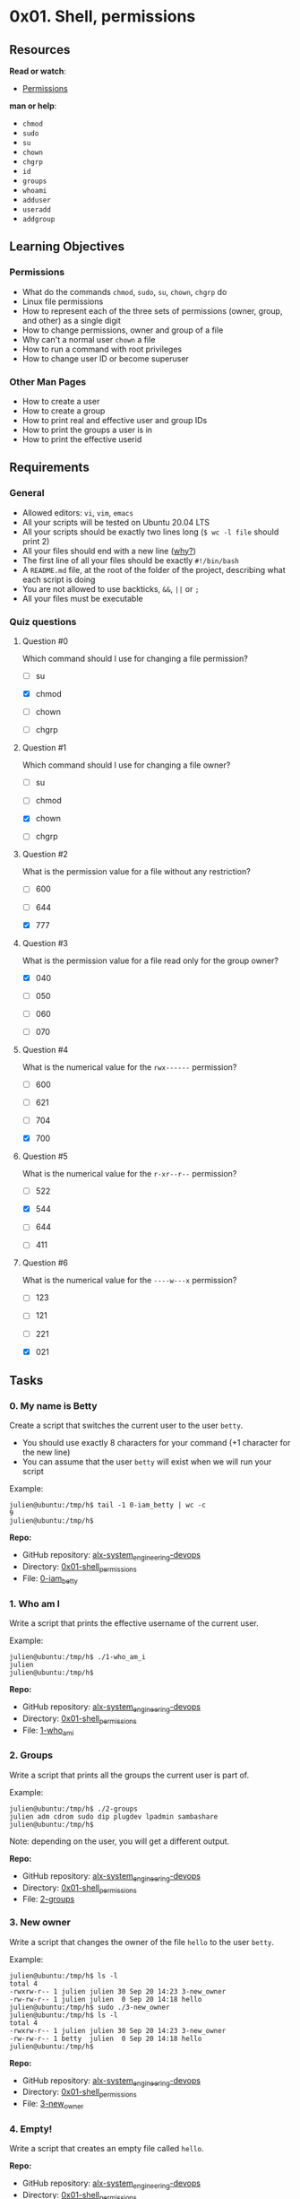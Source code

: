 * 0x01. Shell, permissions

** Resources

*Read or watch*:

- [[http://linuxcommand.org/lc3_lts0090.php][Permissions]]

*man or help*:

- =chmod=
- =sudo=
- =su=
- =chown=
- =chgrp=
- =id=
- =groups=
- =whoami=
- =adduser=
- =useradd=
- =addgroup=

** Learning Objectives

*** Permissions

- What do the commands =chmod=, =sudo=, =su=, =chown=, =chgrp= do
- Linux file permissions
- How to represent each of the three sets of permissions (owner, group,
  and other) as a single digit
- How to change permissions, owner and group of a file
- Why can't a normal user =chown= a file
- How to run a command with root privileges
- How to change user ID or become superuser

*** Other Man Pages

- How to create a user
- How to create a group
- How to print real and effective user and group IDs
- How to print the groups a user is in
- How to print the effective userid

** Requirements

*** General

- Allowed editors: =vi=, =vim=, =emacs=
- All your scripts will be tested on Ubuntu 20.04 LTS
- All your scripts should be exactly two lines long (=$ wc -l file=
  should print 2)
- All your files should end with a new line
  ([[http://unix.stackexchange.com/questions/18743/whats-the-point-in-adding-a-new-line-to-the-end-of-a-file/18789][why?]])
- The first line of all your files should be exactly =#!/bin/bash=
- A =README.md= file, at the root of the folder of the project,
  describing what each script is doing
- You are not allowed to use backticks, =&&=, =||= or =;=
- All your files must be executable

*** Quiz questions

**** Question #0

Which command should I use for changing a file permission?

- [ ] su

- [X] chmod

- [ ] chown

- [ ] chgrp

**** Question #1

Which command should I use for changing a file owner?

- [ ] su

- [ ] chmod

- [X] chown

- [ ] chgrp

**** Question #2

What is the permission value for a file without any restriction?

- [ ] 600

- [ ] 644

- [X] 777

**** Question #3

What is the permission value for a file read only for the group owner?

- [X] 040

- [ ] 050

- [ ] 060

- [ ] 070

**** Question #4

What is the numerical value for the =rwx------= permission?

- [ ] 600

- [ ] 621

- [ ] 704

- [X] 700

**** Question #5

What is the numerical value for the =r-xr--r--= permission?

- [ ] 522

- [X] 544

- [ ] 644

- [ ] 411

**** Question #6

What is the numerical value for the =----w---x= permission?

- [ ] 123

- [ ] 121

- [ ] 221

- [X] 021

** Tasks

*** 0. My name is Betty

Create a script that switches the current user to the user =betty=.

- You should use exactly 8 characters for your command (+1 character for
  the new line)
- You can assume that the user =betty= will exist when we will run your
  script

Example:

#+begin_src
  julien@ubuntu:/tmp/h$ tail -1 0-iam_betty | wc -c
  9
  julien@ubuntu:/tmp/h$
#+end_src

*Repo:*

- GitHub repository: [[../][alx-system_engineering-devops]]
- Directory: [[./][0x01-shell_permissions]]
- File: [[./0-iam_betty][0-iam_betty]]

*** 1. Who am I

Write a script that prints the effective username of the current user.

Example:

#+begin_src
  julien@ubuntu:/tmp/h$ ./1-who_am_i
  julien
  julien@ubuntu:/tmp/h$ 
#+end_src

*Repo:*

- GitHub repository: [[../][alx-system_engineering-devops]]
- Directory: [[./][0x01-shell_permissions]]
- File: [[./1-who_am_i][1-who_am_i]]

*** 2. Groups

Write a script that prints all the groups the current user is part of.

Example:

#+begin_src
  julien@ubuntu:/tmp/h$ ./2-groups
  julien adm cdrom sudo dip plugdev lpadmin sambashare
  julien@ubuntu:/tmp/h$ 
#+end_src

Note: depending on the user, you will get a different output.

*Repo:*

- GitHub repository: [[../][alx-system_engineering-devops]]
- Directory: [[./][0x01-shell_permissions]]
- File: [[./2-groups][2-groups]]

*** 3. New owner

Write a script that changes the owner of the file =hello= to the user
=betty=.

Example:

#+begin_src
  julien@ubuntu:/tmp/h$ ls -l
  total 4
  -rwxrw-r-- 1 julien julien 30 Sep 20 14:23 3-new_owner
  -rw-rw-r-- 1 julien julien  0 Sep 20 14:18 hello
  julien@ubuntu:/tmp/h$ sudo ./3-new_owner 
  julien@ubuntu:/tmp/h$ ls -l
  total 4
  -rwxrw-r-- 1 julien julien 30 Sep 20 14:23 3-new_owner
  -rw-rw-r-- 1 betty  julien  0 Sep 20 14:18 hello
  julien@ubuntu:/tmp/h$
#+end_src

*Repo:*

- GitHub repository: [[../][alx-system_engineering-devops]]
- Directory: [[./][0x01-shell_permissions]]
- File: [[./3-new_owner][3-new_owner]]

*** 4. Empty!

Write a script that creates an empty file called =hello=.

*Repo:*

- GitHub repository: [[../][alx-system_engineering-devops]]
- Directory: [[./][0x01-shell_permissions]]
- File: [[./4-empty][4-empty]]

*** 5. Execute

Write a script that adds execute permission to the owner of the file
=hello=.

- The file =hello= will be in the working directory

Example:

#+begin_src
  julien@ubuntu:/tmp/h$ ls -l
  total 8
  -rwxrw-r-- 1 julien julien 28 Sep 20 14:26 5-execute
  -rw-rw-r-- 1 julien julien 23 Sep 20 14:25 hello
  julien@ubuntu:/tmp/h$ ./hello
  bash: ./hello: Permission denied
  julien@ubuntu:/tmp/h$ ./5-execute 
  julien@ubuntu:/tmp/h$ ls -l
  total 8
  -rwxrw-r-- 1 julien julien 28 Sep 20 14:26 5-execute
  -rwxrw-r-- 1 julien julien 23 Sep 20 14:25 hello
  julien@ubuntu:/tmp/h$ 
#+end_src

*Repo:*

- GitHub repository: [[../][alx-system_engineering-devops]]
- Directory: [[./][0x01-shell_permissions]]
- File: [[./5-execute][5-execute]]

*** 6. Multiple permissions

Write a script that adds execute permission to the owner and the group
owner, and read permission to other users, to the file =hello=.

- The file =hello= will be in the working directory

Example:

#+begin_src
  julien@ubuntu:/tmp/h$ ls -l
  total 8
  -rwxrw-r-- 1 julien julien 36 Sep 20 14:31 6-multiple_permissions
  -r--r----- 1 julien julien 23 Sep 20 14:25 hello
  julien@ubuntu:/tmp/h$ ./6-multiple_permissions 
  julien@ubuntu:/tmp/h$ ls -l
  total 8
  -rwxrw-r-- 1 julien julien 36 Sep 20 14:31 6-multiple_permissions
  -r-xr-xr-- 1 julien julien 23 Sep 20 14:25 hello
  julien@ubuntu:/tmp/h$ 
#+end_src

*Repo:*

- GitHub repository: [[../][alx-system_engineering-devops]]
- Directory: [[./][0x01-shell_permissions]]
- File: [[./6-multiple_permissions][6-multiple_permissions]]

*** 7. Everybody!

Write a script that adds execution permission to the owner, the group
owner and the other users, to the file =hello=

- The file =hello= will be in the working directory
- You are not allowed to use commas for this script

Example:

#+begin_src
  julien@ubuntu:/tmp/h$ ls -l
  total 8
  -rwxrw-r-- 1 julien julien 28 Sep 20 14:35 7-everybody
  -rw-r----- 1 julien julien 23 Sep 20 14:25 hello
  julien@ubuntu:/tmp/h$ ./7-everybody 
  julien@ubuntu:/tmp/h$ ls -l
  total 8
  -rwxrw-r-- 1 julien julien 28 Sep 20 14:35 7-everybody
  -rwxr-x--x 1 julien julien 23 Sep 20 14:25 hello
  julien@ubuntu:/tmp/h$ 
#+end_src

*Repo:*

- GitHub repository: [[../][alx-system_engineering-devops]]
- Directory: [[./][0x01-shell_permissions]]
- File: [[./7-everybody][7-everybody]]

*** 8. James Bond

Write a script that sets the permission to the file =hello= as follows:

- Owner: no permission at all
- Group: no permission at all
- Other users: all the permissions

The file =hello= will be in the working directory You are not allowed to
use commas for this script

Example:

#+begin_src
  julien@ubuntu:/tmp/h$ ls -l
  total 8
  -rwxrw-r-- 1 julien julien 28 Sep 20 14:40 8-James_Bond
  -rwxr-x--x 1 julien julien 23 Sep 20 14:25 hello
  julien@ubuntu:/tmp/h$ ./8-James_Bond 
  julien@ubuntu:/tmp/h$ ls -l
  total 8
  -rwxrw-r-- 1 julien julien 28 Sep 20 14:40 8-James_Bond
  -------rwx 1 julien julien 23 Sep 20 14:25 hello
  julien@ubuntu:/tmp/h$ 
#+end_src

*Repo:*

- GitHub repository: [[../][alx-system_engineering-devops]]
- Directory: [[./][0x01-shell_permissions]]
- File: [[./8-James_Bond][8-James_Bond]]

*** 9. John Doe

Write a script that sets the mode of the file =hello= to this:

Example:

#+begin_src
  -rwxr-x-wx 1 julien julien 23 Sep 20 14:25 hello
#+end_src

- The file =hello= will be in the working directory
- You are not allowed to use commas for this script

*Repo:*

- GitHub repository: [[../][alx-system_engineering-devops]]
- Directory: [[./][0x01-shell_permissions]]
- File: [[./9-John_Doe][9-John_Doe]]

*** 10. Look in the mirror

Write a script that sets the mode of the file =hello= the same as
=olleh='s mode.

- The file =hello= will be in the working directory
- The file =olleh= will be in the working directory

Example:

#+begin_src
  julien@ubuntu:/tmp/h$ ls -l
  total 8
  -rwxrw-r-- 1 julien julien 42 Sep 20 14:45 10-mirror_permissions
  -rwxr-x-wx 1 julien julien 23 Sep 20 14:25 hello
  -rw-rw-r-- 1 julien julien  0 Sep 20 14:43 olleh
  julien@ubuntu:/tmp/h$ ./10-mirror_permissions 
  julien@ubuntu:/tmp/h$ ls -l
  total 8
  -rwxrw-r-- 1 julien julien 42 Sep 20 14:45 10-mirror_permissions
  -rw-rw-r-- 1 julien julien 23 Sep 20 14:25 hello
  -rw-rw-r-- 1 julien julien  0 Sep 20 14:43 olleh
  julien@ubuntu:/tmp/h$ 
#+end_src

Note: the mode of =olleh= will not always be 664. Make sure your script
works for any mode.

*Repo:*

- GitHub repository: [[../][alx-system_engineering-devops]]
- Directory: [[./][0x01-shell_permissions]]
- File: [[./10-mirror_permissions][10-mirror_permissions]]

*** 11. Directories

Create a script that adds execute permission to all subdirectories of
the current directory for the owner, the group owner and all other
users. Regular files should not be changed.

Example:

#+begin_src
  julien@ubuntu:/tmp/h$ ls -l
  total 20
  -rwxrwxr-x 1 julien julien   24 Sep 20 14:53 11-directories_permissions
  drwx------ 2 julien julien 4096 Sep 20 14:49 dir0
  drwx------ 2 julien julien 4096 Sep 20 14:49 dir1
  drwx------ 2 julien julien 4096 Sep 20 14:49 dir2
  -rw-rw-r-- 1 julien julien   23 Sep 20 14:25 hello
  julien@ubuntu:/tmp/h$ ./11-directories_permissions 
  julien@ubuntu:/tmp/h$ ls -l
  total 20
  -rwxrwxr-x 1 julien julien   24 Sep 20 14:53 11-directories_permissions
  drwx--x--x 2 julien julien 4096 Sep 20 14:49 dir0
  drwx--x--x 2 julien julien 4096 Sep 20 14:49 dir1
  drwx--x--x 2 julien julien 4096 Sep 20 14:49 dir2
  -rw-rw-r-- 1 julien julien   23 Sep 20 14:25 hello
  julien@ubuntu:/tmp/h$ 
#+end_src

*Repo:*

- GitHub repository: [[../][alx-system_engineering-devops]]
- Directory: [[./][0x01-shell_permissions]]
- File: [[./11-directories_permissions][11-directories_permissions]]

*** 12. More directories

Create a script that creates a directory called =my_dir= with
permissions 751 in the working directory.

Example:

#+begin_src
  julien@ubuntu:/tmp/h$ ls -l
  total 20
  -rwxrwxr-x 1 julien julien   39 Sep 20 14:59 12-directory_permissions
  drwx--x--x 2 julien julien 4096 Sep 20 14:49 dir0
  drwx--x--x 2 julien julien 4096 Sep 20 14:49 dir1
  drwx--x--x 2 julien julien 4096 Sep 20 14:49 dir2
  -rw-rw-r-- 1 julien julien   23 Sep 20 14:25 hello
  julien@ubuntu:/tmp/h$ ./12-directory_permission s
  julien@ubuntu:/tmp/h$ ls -l
  total 24
  -rwxrwxr-x 1 julien julien   39 Sep 20 14:59 12-directory_permissions
  drwx--x--x 2 julien julien 4096 Sep 20 14:49 dir0
  drwx--x--x 2 julien julien 4096 Sep 20 14:49 dir1
  drwx--x--x 2 julien julien 4096 Sep 20 14:49 dir2
  drwxr-x--x 2 julien julien 4096 Sep 20 14:59 my_dir
  -rw-rw-r-- 1 julien julien   23 Sep 20 14:25 hello
  julien@ubuntu:/tmp/h$ 
#+end_src

*Repo:*

- GitHub repository: [[../][alx-system_engineering-devops]]
- Directory: [[./][0x01-shell_permissions]]
- File: [[./12-directory_permissions][12-directory_permissions]]

*** 13. Change group

Write a script that changes the group owner to =school= for the file
=hello=

- The file =hello= will be in the working directory

Example:

#+begin_src
  julien@ubuntu:/tmp/h$ ls -l
  total 24
  -rwxrwxr-x 1 julien julien   34 Sep 20 15:03 13-change_group
  drwx--x--x 2 julien julien 4096 Sep 20 14:49 dir0
  drwx--x--x 2 julien julien 4096 Sep 20 14:49 dir1
  drwx--x--x 2 julien julien 4096 Sep 20 14:49 dir2
  drwxr-x--x 2 julien julien 4096 Sep 20 14:59 my_dir
  -rw-rw-r-- 1 julien julien   23 Sep 20 14:25 hello
  julien@ubuntu:/tmp/h$ sudo ./13-change_group 
  julien@ubuntu:/tmp/h$ ls -l
  total 24
  -rwxrwxr-x 1 julien julien      34 Sep 20 15:03 13-change_group
  drwx--x--x 2 julien julien    4096 Sep 20 14:49 dir0
  drwx--x--x 2 julien julien    4096 Sep 20 14:49 dir1
  drwx--x--x 2 julien julien    4096 Sep 20 14:49 dir2
  drwxr-x--x 2 julien julien    4096 Sep 20 14:59 my_dir
  -rw-rw-r-- 1 julien school   23 Sep 20 14:25 hello
  julien@ubuntu:/tmp/h$ 
#+end_src

*Repo:*

- GitHub repository: [[../][alx-system_engineering-devops]]
- Directory: [[./][0x01-shell_permissions]]
- File: [[./13-change_group][13-change_group]]

*** 14. Owner and group

Write a script that changes the owner to =vincent= and the group owner
to =staff= for all the files and directories in the working directory.

Example:

#+begin_src
  julien@ubuntu:/tmp/h$ ls -l
  total 24
  -rwxrwxr-x 1 julien julien   36 Sep 20 15:06 100-change_owner_and_group
  drwx--x--x 2 julien julien 4096 Sep 20 14:49 dir0
  drwx--x--x 2 julien julien 4096 Sep 20 14:49 dir1
  drwx--x--x 2 julien julien 4096 Sep 20 14:49 dir2
  drwxr-x--x 2 julien julien 4096 Sep 20 14:59 my_dir
  -rw-rw-r-- 1 julien julien   23 Sep 20 14:25 hello
  julien@ubuntu:/tmp/h$ sudo ./100-change_owner_and_group 
  julien@ubuntu:/tmp/h$ ls -l
  total 24
  -rwxrwxr-x 1 vincent staff   36 Sep 20 15:06 100-change_owner_and_group
  drwx--x--x 2 vincent staff 4096 Sep 20 14:49 dir0
  drwx--x--x 2 vincent staff 4096 Sep 20 14:49 dir1
  drwx--x--x 2 vincent staff 4096 Sep 20 14:49 dir2
  drwxr-x--x 2 vincent staff 4096 Sep 20 14:59 my_dir
  -rw-rw-r-- 1 vincent staff   23 Sep 20 14:25 hello
  julien@ubuntu:/tmp/h$ 
#+end_src

*Repo:*

- GitHub repository: [[../][alx-system_engineering-devops]]
- Directory: [[./][0x01-shell_permissions]]
- File: [[./100-change_owner_and_group][100-change_owner_and_group]]

*** 15. Symbolic links

Write a script that changes the owner and the group owner of =_hello= to
=vincent= and =staff= respectively.

- The file =_hello= is in the working directory
- The file =_hello= is a symbolic link

Example:

#+begin_src
  julien@ubuntu:/tmp/h$ ls -l
  total 24
  -rwxrwxr-x 1 julien julien   44 Sep 20 15:12 101-symbolic_link_permissions
  -rw-rw-r-- 1 julien julien   23 Sep 20 14:25 hello
  lrwxrwxrwx 1 julien julien    5 Sep 20 15:10 _hello -> hello
  julien@ubuntu:/tmp/h$ sudo ./101-symbolic_link_permissions 
  julien@ubuntu:/tmp/h$ ls -l
  total 24
  -rwxrwxr-x 1 julien julien      44 Sep 20 15:12 101-symbolic_link_permissions
  -rw-rw-r-- 1 julien julien      23 Sep 20 14:25 hello
  lrwxrwxrwx 1 vincent  staff    5 Sep 20 15:10 _hello -> hello
  julien@ubuntu:/tmp/h$
#+end_src

*Repo:*

- GitHub repository: [[../][alx-system_engineering-devops]]
- Directory: [[./][0x01-shell_permissions]]
- File:
  [[./101-symbolic_link_permissions][101-symbolic_link_permissions]]

*** 16. If only

Write a script that changes the owner of the file =hello= to =betty=
only if it is owned by the user =guillaume=.

- The file =hello= will be in the working directory

Example:

#+begin_src
  julien@ubuntu:/tmp/h$ ls -l
  total 24
  -rwxrwxr-x 1 julien    julien      47 Sep 20 15:18 102-if_only 
  -rw-rw-r-- 1 guillaume julien      23 Sep 20 14:25 hello
  julien@ubuntu:/tmp/h$ sudo ./102-if_only 
  julien@ubuntu:/tmp/h$ ls -l
  total 24
  -rwxrwxr-x 1 julien julien      47 Sep 20 15:18 102-if_only 
  -rw-rw-r-- 1 betty  julien      23 Sep 20 14:25 hello
  julien@ubuntu:/tmp/h$
#+end_src

*Repo:*

- GitHub repository: [[../][alx-system_engineering-devops]]
- Directory: [[./][0x01-shell_permissions]]
- File: [[./102-if_only][102-if_only]]

*** 17. Star Wars

Write a script that will play the StarWars IV episode in the terminal.

*Repo:*

- GitHub repository: [[../][alx-system_engineering-devops]]
- Directory: [[./][0x01-shell_permissions]]
- File: [[./103-Star_Wars][103-Star_Wars]]

